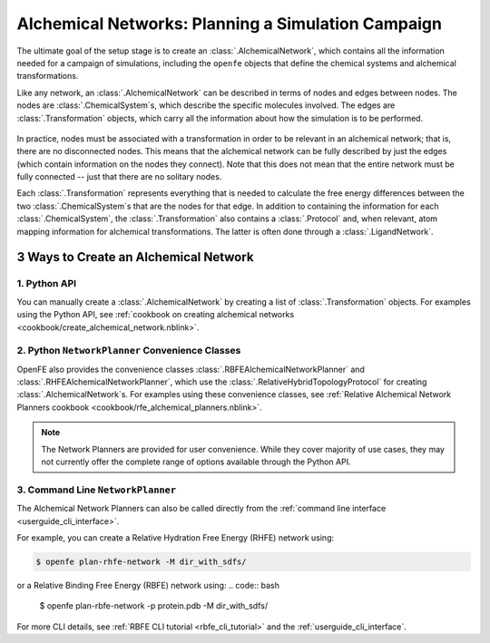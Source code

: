 .. _alchemical_network_model:

Alchemical Networks: Planning a Simulation Campaign
===================================================

The ultimate goal of the setup stage is to create an :class:`.AlchemicalNetwork`,
which contains all the information needed for a campaign of simulations, including the 
``openfe`` objects that define the chemical systems and alchemical transformations.

.. TODO provide a written or image based comparison between alchemical and thermodynamic cycles

Like any network, an :class:`.AlchemicalNetwork` can be described in terms
of nodes and edges between nodes. The nodes are :class:`.ChemicalSystem`\s,
which describe the specific molecules involved. The edges are
:class:`.Transformation` objects, which carry all the information about how
the simulation is to be performed.


.. figure:: img/AlchemicalNetwork.png

In practice, nodes must be associated with a transformation in order to be
relevant in an alchemical network; that is, there are no disconnected nodes.
This means that the alchemical network can be fully described by just the
edges (which contain information on the nodes they connect). Note that this
does not mean that the entire network must be fully connected -- just that
there are no solitary nodes.

Each :class:`.Transformation` represents everything that is needed to
calculate the free energy differences between the two
:class:`.ChemicalSystem`\ s that are the nodes for that edge. In addition to
containing the information for each :class:`.ChemicalSystem`, the
:class:`.Transformation` also contains a :class:`.Protocol` and, when
relevant, atom mapping information for alchemical transformations. The latter
is often done through a :class:`.LigandNetwork`.

.. _alchemical_network_creation:

3 Ways to Create an Alchemical Network
--------------------------------------

1. Python API 
^^^^^^^^^^^^^

You can manually create a :class:`.AlchemicalNetwork` by creating a list
of :class:`.Transformation` objects. For examples using the Python API,
see :ref:`cookbook on creating alchemical networks <cookbook/create_alchemical_network.nblink>`.

2. Python ``NetworkPlanner`` Convenience Classes
^^^^^^^^^^^^^^^^^^^^^^^^^^^^^^^^^^^^^^^^^^^^^^^^

OpenFE also provides the convenience classes :class:`.RBFEAlchemicalNetworkPlanner` and :class:`.RHFEAlchemicalNetworkPlanner`,
which use the :class:`.RelativeHybridTopologyProtocol` for creating :class:`.AlchemicalNetwork`\s. For examples using these convenience classes, see :ref:`Relative Alchemical Network Planners cookbook <cookbook/rfe_alchemical_planners.nblink>`.

.. note::
   The Network Planners are provided for user convenience. While they cover
   majority of use cases, they may not currently offer the complete range
   of options available through the Python API.

3. Command Line ``NetworkPlanner`` 
^^^^^^^^^^^^^^^^^^^^^^^^^^^^^^^^^^

The Alchemical Network Planners can also be called directly from the 
:ref:`command line interface <userguide_cli_interface>`.

For example, you can create a Relative Hydration Free Energy (RHFE) network
using:

.. code:: bash

    $ openfe plan-rhfe-network -M dir_with_sdfs/

or a Relative Binding Free Energy (RBFE) network using:
.. code:: bash

    $ openfe plan-rbfe-network -p protein.pdb -M dir_with_sdfs/


For more CLI details, see :ref:`RBFE CLI tutorial <rbfe_cli_tutorial>` and the :ref:`userguide_cli_interface`.
